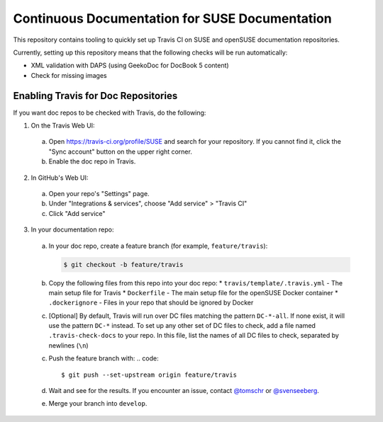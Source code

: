 Continuous Documentation for SUSE Documentation
***********************************************

.. image:: https://travis-ci.org/openSUSE/doc-ci.svg?branch=develop
    :target: https://travis-ci.org/openSUSE/doc-ci
    :alt: Travis CI

This repository contains tooling to quickly set up Travis CI on SUSE
and openSUSE documentation repositories.

Currently, setting up this repository means that the following checks
will be run automatically:

* XML validation with DAPS (using GeekoDoc for DocBook 5 content)
* Check for missing images


Enabling Travis for Doc Repositories
====================================

If you want doc repos to be checked with Travis, do the following:

1. On the Travis Web UI:

  a. Open https://travis-ci.org/profile/SUSE and search for your repository.
     If you cannot find it, click the "Sync account" button on the upper right
     corner.

  b. Enable the doc repo in Travis.

2. In GitHub's Web UI:

  a. Open your repo's "Settings" page.

  b. Under "Integrations & services", choose "Add service" > "Travis CI"
  
  c. Click "Add service"

3. In your documentation repo:

  a. In your doc repo, create a feature branch (for example, ``feature/travis``):

     .. code::

       $ git checkout -b feature/travis

  b. Copy the following files from this repo into your doc repo:
     * ``travis/template/.travis.yml`` - The main setup file for Travis
     * ``Dockerfile`` - The main setup file for the openSUSE Docker container
     * ``.dockerignore`` - Files in your repo that should be ignored by Docker

  c. [Optional] By default, Travis will run over DC files matching the pattern
     ``DC-*-all``. If none exist, it will use the pattern ``DC-*`` instead. To
     set up any other set of DC files to check, add a file named ``.travis-check-docs``
     to your repo. In this file, list the names of all DC files to check, separated by
     newlines (``\n``)

  c. Push the feature branch with:
     .. code::

         $ git push --set-upstream origin feature/travis

  d. Wait and see for the results. If you encounter an issue, contact
     `@tomschr <https://github.com/tomschr/>`_ or `@svenseeberg <https://github.com/svenseeberg/>`_.

  e. Merge your branch into ``develop``.
